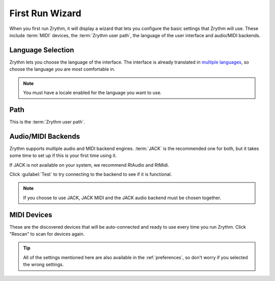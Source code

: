 .. This is part of the Zrythm Manual.
   Copyright (C) 2019 Alexandros Theodotou <alex at zrythm dot org>
   See the file index.rst for copying conditions.

First Run Wizard
================

When you first run Zrythm, it will display a wizard
that lets you configure the basic settings that
Zrythm will use. These include :term:`MIDI` devices,
the :term:`Zrythm user path`, the language of the
user interface and audio/MIDI backends.

Language Selection
------------------

.. image:: /_static/img/first-run-language.png
   :align: center

Zrythm lets you choose the language of the
interface. The interface is already translated in
`multiple languages <https://hosted.weblate.org/projects/zrythm/#languages>`_,
so choose the language you are most comfortable in.

.. note:: You must have a locale enabled for the
  language you want to use.

Path
----

.. image:: /_static/img/first-run-path.png
   :align: center

This is the :term:`Zrythm user path`.

Audio/MIDI Backends
-------------------

.. image:: /_static/img/first-run-backends.png
   :align: center

Zrythm supports multiple audio and MIDI backend
engines. :term:`JACK` is the recommended one for
both, but it takes some time to set up if this is
your first time using it.

If JACK is not available on your system,
we recommend RtAudio and RtMidi.

Click :guilabel:`Test` to try connecting to the
backend to see if it is functional.

.. note:: If you choose to use JACK, JACK MIDI and
   the JACK audio backend must be chosen together.

.. _midi_devices:

MIDI Devices
------------

.. image:: /_static/img/first-run-midi-devices.png
   :align: center

These are the discovered devices that will be
auto-connected and ready to use every time you run
Zrythm. Click "Rescan" to scan for devices again.

.. tip:: All of the settings mentioned here are also
   available in the :ref:`preferences`, so don't
   worry if you selected the wrong settings.
